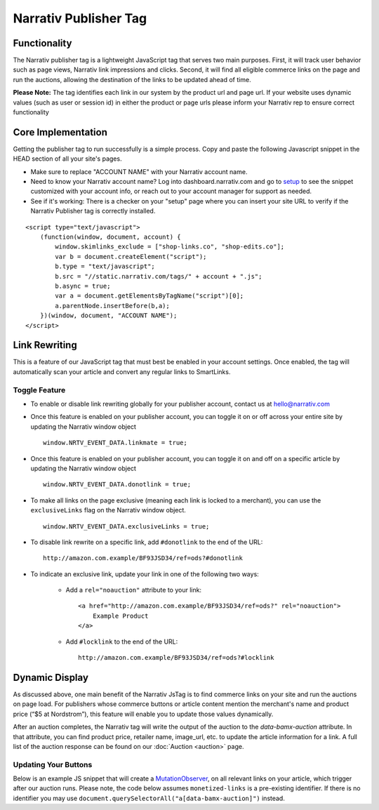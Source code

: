 Narrativ Publisher Tag
======================

Functionality
-------------

The Narrativ publisher tag is a lightweight JavaScript tag that serves two main purposes. First, it will track user behavior
such as page views, Narrativ link impressions and clicks. Second, it will find all eligible commerce links on the page and run
the auctions, allowing the destination of the links to be updated ahead of time.

**Please Note:** The tag identifies each link in our system by the product url and page url. If your website uses dynamic values (such as user or session id) in either the product or page urls please inform your Narrativ rep to ensure correct functionality

Core Implementation
-------------------

Getting the publisher tag to run successfully is a simple process. Copy and paste the following Javascript snippet
in the HEAD section of all your site's pages.

* Make sure to replace "ACCOUNT NAME" with your Narrativ account name.
* Need to know your Narrativ account name? Log into dashboard.narrativ.com and go to `setup`_ to see the snippet
  customized with your account info, or reach out to your account manager for support as needed.
* See if it's working: There is a checker on your "setup" page where you can insert your site URL to verify if
  the Narrativ Publisher tag is correctly installed.

::

    <script type="text/javascript">
        (function(window, document, account) {
            window.skimlinks_exclude = ["shop-links.co", "shop-edits.co"];
            var b = document.createElement("script");
            b.type = "text/javascript";
            b.src = "//static.narrativ.com/tags/" + account + ".js";
            b.async = true;
            var a = document.getElementsByTagName("script")[0];
            a.parentNode.insertBefore(b,a);
        })(window, document, "ACCOUNT NAME");
    </script>


.. _setup: https://dashboard.narrativ.com/#/publisher/account/setup

Link Rewriting
--------------

This is a feature of our JavaScript tag that must best be enabled in your account settings. Once enabled, the tag will automatically scan your article and convert any regular links to SmartLinks.

Toggle Feature
^^^^^^^^^^^^^^^

* To enable or disable link rewriting globally for your publisher account, contact us at `hello@narrativ.com`_

* Once this feature is enabled on your publisher account, you can toggle it on or off across your entire site
  by updating the Narrativ window object
  ::

    window.NRTV_EVENT_DATA.linkmate = true;

* Once this feature is enabled on your publisher account, you can toggle it on and off on a
  specific article by updating the Narrativ window object
  ::

    window.NRTV_EVENT_DATA.donotlink = true;

* To make all links on the page exclusive (meaning each link is locked to a merchant), you can use the ``exclusiveLinks`` flag on the Narrativ window object.
  ::

    window.NRTV_EVENT_DATA.exclusiveLinks = true;

* To disable link rewrite on a specific link, add ``#donotlink`` to the end of the URL::

    http://amazon.com.example/BF93JSD34/ref=ods?#donotlink

* To indicate an exclusive link, update your link in one of the following two ways:

    * Add a ``rel="noauction"`` attribute to your link::

        <a href="http://amazon.com.example/BF93JSD34/ref=ods?" rel="noauction">
            Example Product
        </a>

    * Add ``#locklink`` to the end of the URL::

        http://amazon.com.example/BF93JSD34/ref=ods?#locklink

Dynamic Display
---------------------------------------------

As discussed above, one main benefit of the Narrativ JsTag is to find commerce links on your site and run the auctions on page load. For publishers whose commerce buttons or article content mention the merchant's name and product price (“$5 at Nordstrom”), this feature will enable you to update those values dynamically.

After an auction completes, the Narrativ tag will write the output of the auction to the `data-bamx-auction` attribute. In that attribute, you can find product price, retailer name, image_url, etc. to update the article information for a link. A full list of the auction response can be found on our :doc:`Auction <auction>` page.

Updating Your Buttons
^^^^^^^^^^^^^^^^^^^^^

Below is an example JS snippet that will create a `MutationObserver`_, on all relevant links on your article, which trigger after our auction runs. Please note, the code below assumes ``monetized-links`` is a pre-existing identifier. If there is no identifier you may use ``document.querySelectorAll("a[data-bamx-auction]")`` instead.


.. code-block:: javascript
  :linenos:
  :emphasize-lines: 11

  const anchorNodes = [...document.querySelectorAll('a.monetized-links')];
  const config = {attributes: true};

  for (let i = 0; i < anchorNodes.length; i++) {
    let anchor = anchorNodes[i];

    const logFunction = (mutationList, observer) => {
      for (let j = 0; j < mutationList.length; j++) {
        const mutation = mutationList[j];

        if (mutation.type === 'attributes' && mutation.attributeName === 'data-bamx-auction') {
          console.log('Narrativ Auction has finished. Update display values now');
          console.log(anchor.getAttribute('data-bamx-auction'));
          // Your custom update function here.
        }
      }
    };

    const observer = new MutationObserver(logFunction);
    observer.observe(anchor, config);
  }

.. _MutationObserver: https://developer.mozilla.org/en-US/docs/Web/API/MutationObserver

.. _hello@narrativ.com: mailto:hello@narrativ.com

